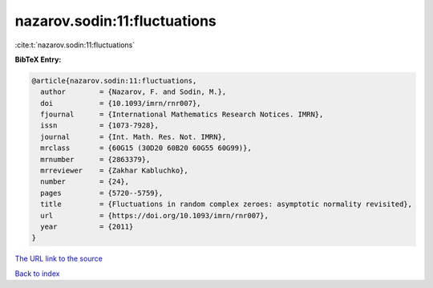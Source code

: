 nazarov.sodin:11:fluctuations
=============================

:cite:t:`nazarov.sodin:11:fluctuations`

**BibTeX Entry:**

.. code-block:: bibtex

   @article{nazarov.sodin:11:fluctuations,
     author        = {Nazarov, F. and Sodin, M.},
     doi           = {10.1093/imrn/rnr007},
     fjournal      = {International Mathematics Research Notices. IMRN},
     issn          = {1073-7928},
     journal       = {Int. Math. Res. Not. IMRN},
     mrclass       = {60G15 (30D20 60B20 60G55 60G99)},
     mrnumber      = {2863379},
     mrreviewer    = {Zakhar Kabluchko},
     number        = {24},
     pages         = {5720--5759},
     title         = {Fluctuations in random complex zeroes: asymptotic normality revisited},
     url           = {https://doi.org/10.1093/imrn/rnr007},
     year          = {2011}
   }

`The URL link to the source <https://doi.org/10.1093/imrn/rnr007>`__


`Back to index <../By-Cite-Keys.html>`__
